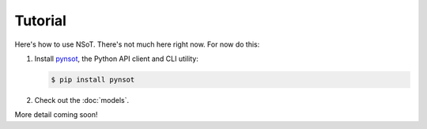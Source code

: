 ########
Tutorial
########

Here's how to use NSoT. There's not much here right now. For now do this:

1. Install `pynsot <https://pynsot.readthedocs.org>`_, the Python API client
   and CLI utility:

   .. code-block:: bash

       $ pip install pynsot

2. Check out the :doc:`models`.

More detail coming soon!
